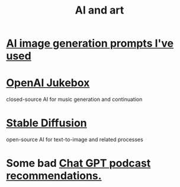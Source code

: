 :PROPERTIES:
:ID:       6669f82f-9408-4a1a-9162-863972be8150
:END:
#+title: AI and art
* [[id:4926ca3b-cc5f-486e-87d3-6e960af95a25][AI image generation prompts I've used]]
* [[id:7bde5646-14eb-4dce-a2d1-0d44804b737a][OpenAI Jukebox]]
  closed-source AI for music generation and continuation
* [[id:b965e4a4-3577-4273-b722-5955666ecd75][Stable Diffusion]]
  open-source AI for text-to-image and related processes
* Some bad [[id:36f8e3fc-3c72-4588-930d-cdd44878059e][Chat GPT podcast recommendations.]]
